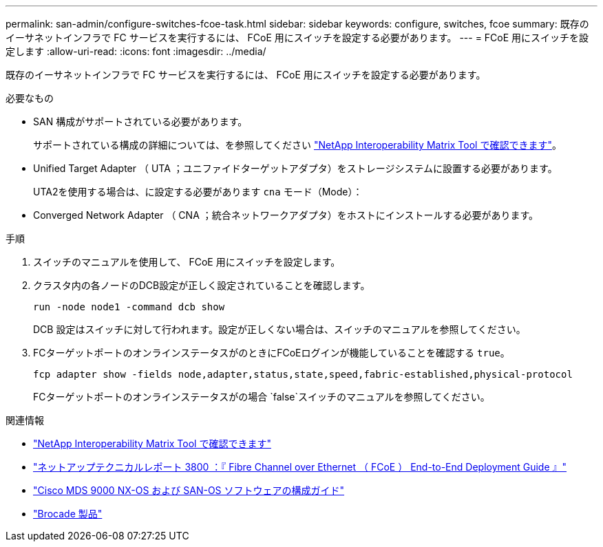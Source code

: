 ---
permalink: san-admin/configure-switches-fcoe-task.html 
sidebar: sidebar 
keywords: configure, switches, fcoe 
summary: 既存のイーサネットインフラで FC サービスを実行するには、 FCoE 用にスイッチを設定する必要があります。 
---
= FCoE 用にスイッチを設定します
:allow-uri-read: 
:icons: font
:imagesdir: ../media/


[role="lead"]
既存のイーサネットインフラで FC サービスを実行するには、 FCoE 用にスイッチを設定する必要があります。

.必要なもの
* SAN 構成がサポートされている必要があります。
+
サポートされている構成の詳細については、を参照してください https://mysupport.netapp.com/matrix["NetApp Interoperability Matrix Tool で確認できます"^]。

* Unified Target Adapter （ UTA ；ユニファイドターゲットアダプタ）をストレージシステムに設置する必要があります。
+
UTA2を使用する場合は、に設定する必要があります `cna` モード（Mode）：

* Converged Network Adapter （ CNA ；統合ネットワークアダプタ）をホストにインストールする必要があります。


.手順
. スイッチのマニュアルを使用して、 FCoE 用にスイッチを設定します。
. クラスタ内の各ノードのDCB設定が正しく設定されていることを確認します。
+
[source, cli]
----
run -node node1 -command dcb show
----
+
DCB 設定はスイッチに対して行われます。設定が正しくない場合は、スイッチのマニュアルを参照してください。

. FCターゲットポートのオンラインステータスがのときにFCoEログインが機能していることを確認する `true`。
+
[sourc]
----
fcp adapter show -fields node,adapter,status,state,speed,fabric-established,physical-protocol
----
+
FCターゲットポートのオンラインステータスがの場合 `false`スイッチのマニュアルを参照してください。



.関連情報
* https://mysupport.netapp.com/matrix["NetApp Interoperability Matrix Tool で確認できます"^]
* http://www.netapp.com/us/media/tr-3800.pdf["ネットアップテクニカルレポート 3800 ：『 Fibre Channel over Ethernet （ FCoE ） End-to-End Deployment Guide 』"^]
* http://www.cisco.com/en/US/products/ps5989/products_installation_and_configuration_guides_list.html["Cisco MDS 9000 NX-OS および SAN-OS ソフトウェアの構成ガイド"]
* http://www.brocade.com/products/all/index.page["Brocade 製品"]

